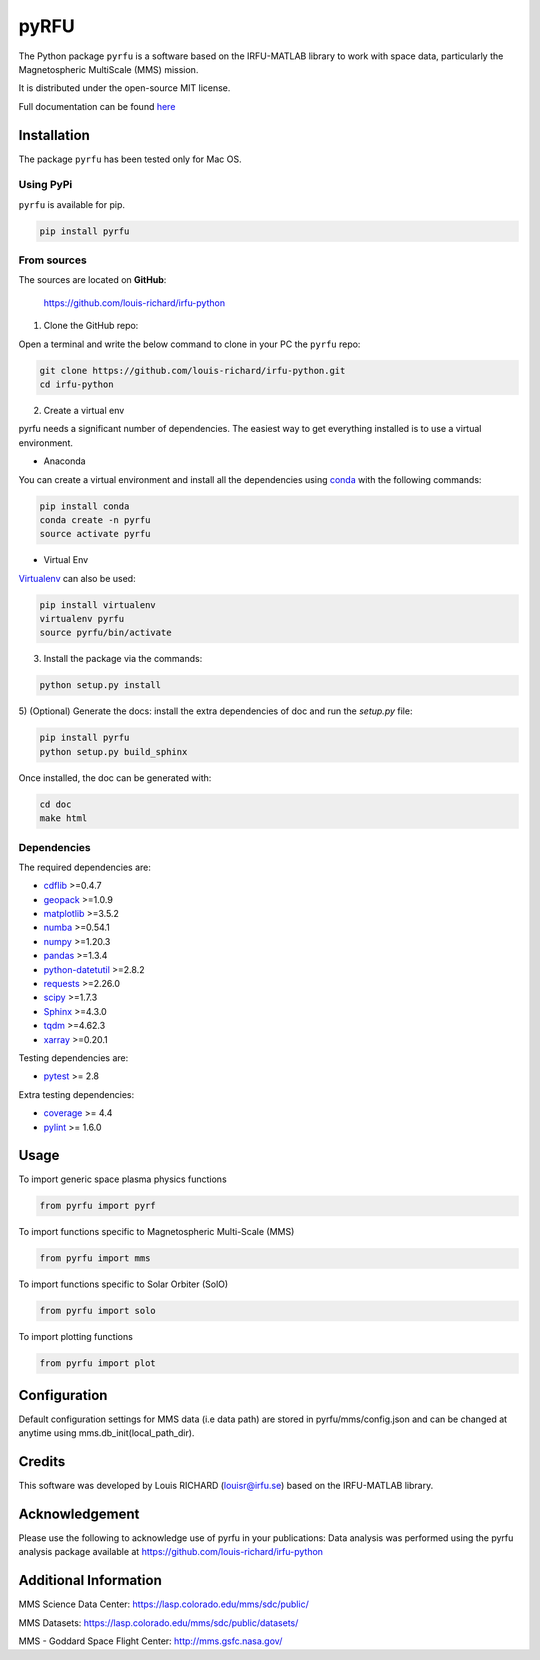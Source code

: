 
.. |Logo| image:: docs/source/_static/logo-pyrfu.png
    :target: https://pypi.org/project/pyrfu/

.. |License| image:: https://img.shields.io/pypi/l/pyrfu
    :target: https://opensource.org/licenses/MIT

.. |Python| image:: https://img.shields.io/pypi/pyversions/pyrfu.svg?logo=python
    :target: https://pypi.org/project/pyrfu/

.. |PyPi| image:: https://img.shields.io/pypi/v/pyrfu.svg?logo=pypi
    :target: https://pypi.org/project/pyrfu/

.. |Format| image:: https://img.shields.io/pypi/format/pyrfu?color=blue&logo=pypi
    :target: https://pypi.org/project/pyrfu/

.. |Wheel| image:: https://img.shields.io/pypi/wheel/pyrfu?logo=pypi&color=blue
    :target: https://pypi.org/project/pyrfu/

.. |Status| image:: https://img.shields.io/pypi/status/pyrfu?logo=pypi&color=blue
    :target: https://pypi.org/project/pyrfu/

.. |Downloads| image:: https://img.shields.io/pypi/dm/pyrfu?logo=pypi&color=blue
    :target: https://pypi.org/project/pyrfu/

.. |Flake8| image:: https://github.com/louis-richard/irfu-python/actions/workflows/flake8.yml/badge.svg
    :target: https://github.com/louis-richard/irfu-python/actions/workflows/flake8.yml

.. |PyLint| image:: https://github.com/louis-richard/irfu-python/actions/workflows/pylint.yml/badge.svg
    :target: https://github.com/louis-richard/irfu-python/actions/workflows/pylint.yml

.. |Issues| image:: https://img.shields.io/github/issues/louis-richard/irfu-python?logo=github&color=9cf
    :target: https://github.com/louis-richard/irfu-python/issues

.. |Commits| image:: https://img.shields.io/github/last-commit/louis-richard/irfu-python?logo=github&color=9cf
    :target: https://github.com/louis-richard/irfu-python/commits/master

.. |Readthedocs| image:: https://img.shields.io/readthedocs/pyrfu?logo=read-the-docs&color=blueviolet
    :target: https://pyrfu.readthedocs.io/en/latest/

.. |Gitter| image:: https://img.shields.io/gitter/room/louis-richard/pyrfu?logo=gitter&color=orange
    :target: https://gitter.im/pyrfu

.. |Black| image:: https://img.shields.io/badge/code%20style-black-000000.svg
    :target: https://github.com/psf/black

pyRFU
=====
.. start-marker-intro-do-not-remove

|License| |Python| |PyPi| |Format| |Wheel| |Status| |Downloads| |Flake8|
|PyLint| |Commits| |Issues| |Readthedocs| |Gitter| |Black|

The Python package ``pyrfu`` is a software based on the IRFU-MATLAB library to work with space data, particularly the
Magnetospheric MultiScale (MMS) mission.

It is distributed under the open-source MIT license.

.. end-marker-intro-do-not-remove

Full documentation can be found `here <https://pyrfu.readthedocs.io>`_


Installation
------------
.. start-marker-install-do-not-remove

The package ``pyrfu`` has been tested only for Mac OS.

Using PyPi
**********

``pyrfu`` is available for pip.

.. code-block:: bash

        pip install pyrfu


From sources
************

The sources are located on **GitHub**:

    https://github.com/louis-richard/irfu-python

1) Clone the GitHub repo:

Open a terminal and write the below command to clone in your PC the ``pyrfu`` repo:

.. code-block:: bash

    git clone https://github.com/louis-richard/irfu-python.git
    cd irfu-python


2) Create a virtual env

pyrfu needs a significant number of dependencies. The easiest
way to get everything installed is to use a virtual environment.

-  Anaconda

You can create a virtual environment and install all the dependencies using conda_
with the following commands:

.. code-block:: bash

    pip install conda
    conda create -n pyrfu
    source activate pyrfu

.. _conda: http://conda.io/


- Virtual Env

Virtualenv_ can also be used:

.. code-block:: bash

    pip install virtualenv
    virtualenv pyrfu
    source pyrfu/bin/activate

.. _virtualenv: https://virtualenv.pypa.io/en/latest/#


3) Install the package via the commands:

.. code-block:: bash

        python setup.py install


5) (Optional) Generate the docs: install the extra dependencies of doc and run
the `setup.py` file:

.. code-block:: bash

        pip install pyrfu
        python setup.py build_sphinx

Once installed, the doc can be generated with:

.. code-block:: bash

        cd doc
        make html


Dependencies
************

The required dependencies are:

- `cdflib <https://cdflib.readthedocs.io/en/latest/?badge=latest>`_ >=0.4.7
- `geopack <https://github.com/tsssss/geopack>`_ >=1.0.9
- `matplotlib <https://matplotlib.org>`_ >=3.5.2
- `numba <http://numba.pydata.org>`_ >=0.54.1
- `numpy <https://www.numpy.org>`_ >=1.20.3
- `pandas <https://pandas.pydata.org/>`_ >=1.3.4
- `python-datetutil <https://dateutil.readthedocs.io/en/stable/>`_ >=2.8.2
- `requests <https://requests.readthedocs.io/en/latest/>`_ >=2.26.0
- `scipy <https://scipy.org>`_ >=1.7.3
- `Sphinx <https://www.sphinx-doc.org/en/master/>`_ >=4.3.0
- `tqdm <https://tqdm.github.io/>`_ >=4.62.3
- `xarray <https://xarray.pydata.org/en/stable/>`_ >=0.20.1


Testing dependencies are:

- `pytest <https://docs.pytest.org/en/latest/>`_ >= 2.8

Extra testing dependencies:

- `coverage <https://coverage.readthedocs.io>`_ >= 4.4
- `pylint <https://www.pylint.org>`_ >= 1.6.0

.. end-marker-install-do-not-remove

Usage
-----
To import generic space plasma physics functions

.. code:: python

    from pyrfu import pyrf


To import functions specific to Magnetospheric Multi-Scale (MMS)

.. code:: python

    from pyrfu import mms


To import functions specific to Solar Orbiter (SolO)

.. code:: python

    from pyrfu import solo


To import plotting functions

.. code:: python

    from pyrfu import plot


Configuration
-------------
Default configuration settings for MMS data (i.e data path) are stored in pyrfu/mms/config.json and can be changed at anytime using mms.db_init(local_path_dir).

Credits
-------
This software was developed by Louis RICHARD (louisr@irfu.se) based on the IRFU-MATLAB library.

Acknowledgement
---------------
Please use the following to acknowledge use of pyrfu in your publications:
Data analysis was performed using the pyrfu analysis package available at https://github.com/louis-richard/irfu-python

Additional Information
----------------------
MMS Science Data Center: https://lasp.colorado.edu/mms/sdc/public/

MMS Datasets: https://lasp.colorado.edu/mms/sdc/public/datasets/

MMS - Goddard Space Flight Center: http://mms.gsfc.nasa.gov/
